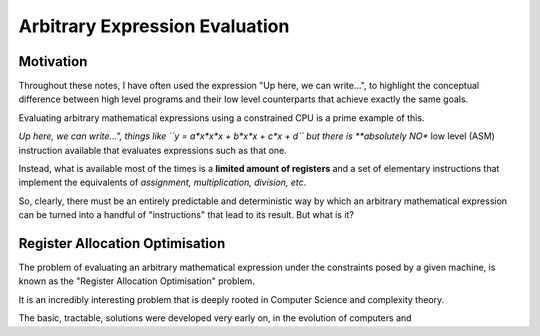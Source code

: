 Arbitrary Expression Evaluation
===============================


Motivation
----------

Throughout these notes, I have often used the expression "Up here, we can write...", to 
highlight the conceptual difference between high level programs and their low level counterparts
that achieve exactly the same goals.

Evaluating arbitrary mathematical expressions using a constrained CPU is a prime example of this.

*Up here, we can write...", things like ``y = a*x*x*x + b*x*x + c*x + d`` but there is **absolutely NO** 
low level (ASM) instruction available that evaluates expressions such as that one. 

Instead, what is available most of the times is a **limited amount of registers** and a set of elementary instructions 
that implement the equivalents of *assignment, multiplication, division, etc*.

So, clearly, there must be an entirely predictable and deterministic way by which an arbitrary mathematical expression 
can be turned into a handful of "instructions" that lead to its result. But what is it?


Register Allocation Optimisation
--------------------------------

The problem of evaluating an arbitrary mathematical expression under the constraints posed by a given machine, 
is known as the "Register Allocation Optimisation" problem.

It is an incredibly interesting problem that is deeply rooted in Computer Science and complexity theory.

The basic, tractable, solutions were developed very early on, in the evolution of computers and  
